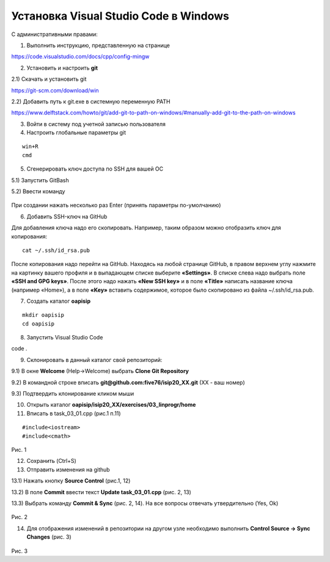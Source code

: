 Установка Visual Studio Code  в Windows
==========================================

С административными правами:

1. Выполнить инструкцию, представленную на странице

https://code.visualstudio.com/docs/cpp/config-mingw

2. Установить и настроить **git**

2.1) Скачать и установить git

https://git-scm.com/download/win

2.2) Добавить путь к git.exe в системную переменную PATH

https://www.delftstack.com/howto/git/add-git-to-path-on-windows/#manually-add-git-to-the-path-on-windows

3. Войти в систему под учетной записью пользователя

4. Настроить глобальные параметры git

::

        win+R
        cmd

.. figure:: instvsc/gitname.png
        :scale: 100%
        :align: center

5. Сгенерировать ключ доступа по SSH для вашей ОС

5.1) Запустить GitBash 

5.2) Ввести команду

.. figure:: instvsc/ssh-keygen.png
        :scale: 100%
        :align: center
        
При создании нажать несколько раз Enter (принять параметры по-умолчанию)

6. Добавить SSH-ключ на GitHub

Для добавления ключа надо его скопировать. Например, таким образом можно отобразить ключ для копирования:

::

        cat ~/.ssh/id_rsa.pub
        
После копирования надо перейти на GitHub. Находясь на любой странице GitHub, в правом верхнем углу нажмите на картинку вашего профиля и в выпадающем списке выберите **«Settings»**. В списке слева надо выбрать поле **«SSH and GPG keys»**. После этого надо нажать **«New SSH key»** и в поле **«Title»** написать название ключа (например «Home»), а в поле **«Key»** вставить содержимое, которое было скопировано из файла ~/.ssh/id_rsa.pub.


7. Создать каталог **oapisip**

::
        
        mkdir oapisip
        cd oapisip

8. Запуcтить Visual Studio Code 

code .

9. Склонировать в данный каталог свой репозиторий:

9.1) В окне **Welcome** (Help->Welcome) выбрать **Clone Git Repository** 

9.2) В командной строке вписать **git@github.com:five76/isip20_XX.git** (XX - ваш номер)

9.3) Подтвердить клонирование кликом мыши


10. Открыть каталог **oapisip/isip20_XX/exercises/03_linprogr/home**
       
11. Вписать в task_03_01.cpp (рис.1 п.11)

::

        #include<iostream>
        #include<cmath>


.. figure:: git_11.png
        :scale: 100%
        :align: center

Рис. 1

12. Сохранить (Ctrl+S)

13. Отправить изменения на github

13.1) Нажать кнопку  **Source Control** (рис.1, 12)

13.2) В поле **Commit** ввести текст **Update task_03_01.cpp** (рис. 2, 13)

13.3) Выбрать команду **Commit & Sync** (рис. 2, 14). На все вопросы отвечать утвердительно (Yes, Ok)

.. figure:: git_14.png
        :scale: 100%
        :align: center

Рис. 2

14. Для отображения изменений в репозитории на другом узле необходимо выполнить **Control Source -> Sync Changes** (рис. 3)

.. figure:: git_15.png
        :scale: 100%
        :align: center

Рис. 3

        


